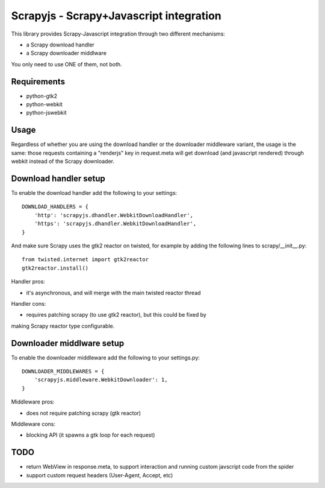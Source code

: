 ========================================
Scrapyjs - Scrapy+Javascript integration
========================================

This library provides Scrapy-Javascript integration through two different
mechanisms:

- a Scrapy download handler 
- a Scrapy downloader middlware

You only need to use ONE of them, not both.

Requirements
============

- python-gtk2
- python-webkit
- python-jswebkit

Usage
=====

Regardless of whether you are using the download handler or the downloader
middleware variant, the usage is the same: those requests containing a
"renderjs" key in request.meta will get download (and javascript rendered)
through webkit instead of the Scrapy downloader.

Download handler setup
======================

To enable the download handler add the following to your settings::

    DOWNLOAD_HANDLERS = {
        'http': 'scrapyjs.dhandler.WebkitDownloadHandler',
        'https': 'scrapyjs.dhandler.WebkitDownloadHandler',
    }

And make sure Scrapy uses the gtk2 reactor on twisted, for example by adding
the following lines to scrapy/__init__.py::

    from twisted.internet import gtk2reactor
    gtk2reactor.install()

Handler pros:

- it's asynchronous, and will merge with the main twisted reactor thread

Handler cons:

- requires patching scrapy (to use gtk2 reactor), but this could be fixed by
making Scrapy reactor type configurable.


Downloader middlware setup
==========================

To enable the downloader middleware add the following to your settings.py::

    DOWNLOADER_MIDDLEWARES = {
        'scrapyjs.middleware.WebkitDownloader': 1,
    }

Middleware pros:

- does not require patching scrapy (gtk reactor)

Middleware cons:

- blocking API (it spawns a gtk loop for each request)


TODO
====

- return WebView in response.meta, to support interaction and running custom
  javscript code from the spider
- support custom request headers (User-Agent, Accept, etc)
